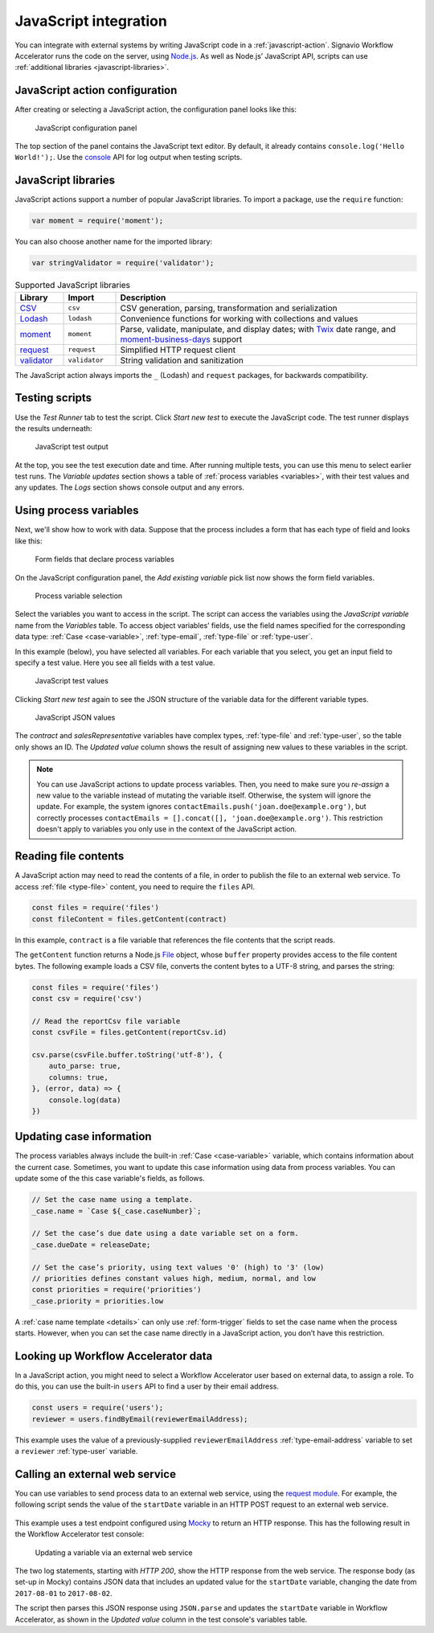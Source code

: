 .. _javascript:

JavaScript integration
======================

You can integrate with external systems by writing JavaScript code in a :ref:`javascript-action`.
Signavio Workflow Accelerator runs the code on the server, using `Node.js <https://nodejs.org>`_.
As well as Node.js’ JavaScript API, scripts can use :ref:`additional libraries <javascript-libraries>`.

JavaScript action configuration
-------------------------------

After creating or selecting a JavaScript action, the configuration panel looks like this:

.. figure:: /_static/images/action-types/javascript/javascript-1.png

   JavaScript configuration panel

The top section of the panel contains the JavaScript text editor.
By default, it already contains ``console.log('Hello World!');``.
Use the `console <https://nodejs.org/dist/latest-v5.x/docs/api/console.html>`_ API for log output when testing scripts.

.. _javascript-libraries:

JavaScript libraries
--------------------

JavaScript actions support a number of popular JavaScript libraries.
To import a package, use the ``require`` function:

.. code:: js

   var moment = require('moment');

You can also choose another name for the imported library:

.. code:: js

   var stringValidator = require('validator');

.. list-table:: Supported JavaScript libraries
   :header-rows: 1
   :widths: 12 13 75

   * - Library
     - Import
     - Description
   * - `CSV <https://www.npmjs.com/package/csv>`_
     - ``csv``
     - CSV generation, parsing, transformation and serialization
   * - `Lodash <https://www.npmjs.com/package/lodash>`_
     - ``lodash``
     - Convenience functions for working with collections and values
   * - `moment <https://www.npmjs.com/package/moment>`_
     - ``moment``
     - Parse, validate, manipulate, and display dates; with `Twix <https://www.npmjs.com/package/twix>`_ date range, and `moment-business-days <https://github.com/kalmecak/moment-business-days>`_ support
   * - `request <https://www.npmjs.com/package/request>`_
     - ``request``
     - Simplified HTTP request client
   * - `validator <https://www.npmjs.com/package/validator>`_
     - ``validator``
     - String validation and sanitization

The JavaScript action always imports the ``_`` (Lodash) and ``request`` packages, for backwards compatibility.

Testing scripts
---------------

Use the `Test Runner` tab to test the script.
Click `Start new test` to execute the JavaScript code.
The test runner displays the results underneath:

.. figure:: /_static/images/action-types/javascript/javascript-2.png

   JavaScript test output

At the top, you see the test execution date and time.
After running multiple tests, you can use this menu to select earlier test runs.
The `Variable updates` section shows a table of :ref:`process variables <variables>`, with their test values and any updates.
The `Logs` section shows console output and any errors.

Using process variables
-----------------------

Next, we'll show how to work with data.
Suppose that the process includes a form that has each type of field and looks like this:

.. figure:: /_static/images/action-types/javascript/javascript-3.png

   Form fields that declare process variables

On the JavaScript configuration panel, the `Add existing variable` pick list now shows the form field variables.

.. figure:: /_static/images/action-types/javascript/javascript-4.png

   Process variable selection

Select the variables you want to access in the script.
The script can access the variables using the `JavaScript variable` name from the `Variables` table.
To access object variables’ fields, use the field names specified for the corresponding data type: :ref:`Case <case-variable>`, :ref:`type-email`, :ref:`type-file` or :ref:`type-user`.

In this example (below), you have selected all variables.
For each variable that you select, you get an input field to specify a test value.
Here you see all fields with a test value.

.. figure:: /_static/images/action-types/javascript/javascript-5.png

   JavaScript test values

Clicking `Start new test` again to see the JSON structure of the variable data for the different variable types.

.. figure:: /_static/images/action-types/javascript/javascript-7.png

   JavaScript JSON values

The *contract* and *salesRepresentative* variables have complex types, :ref:`type-file` and :ref:`type-user`, so the table only shows an ID.
The *Updated value* column shows the result of assigning new values to these variables in the script.

.. note::
  You can use JavaScript actions to update process variables.
  Then, you need to make sure you *re-assign* a new value to the variable instead of mutating the variable itself.
  Otherwise, the system will ignore the update.
  For example, the system ignores ``contactEmails.push('joan.doe@example.org')``, but correctly processes ``contactEmails = [].concat([], 'joan.doe@example.org')``.
  This restriction doesn't apply to variables you only use in the context of the JavaScript action.

.. _file-contents:

Reading file contents
---------------------

A JavaScript action may need to read the contents of a file, in order to publish the file to an external web service.
To access :ref:`file <type-file>` content, you need to require the ``files`` API.

.. code:: js

  const files = require('files')
  const fileContent = files.getContent(contract)

In this example, ``contract`` is a file variable that references the file contents that the script reads.

The ``getContent`` function returns a Node.js `File <https://www.npmjs.com/package/file-api>`_ object, whose ``buffer`` property provides access to the file content bytes.
The following example loads a CSV file, converts the content bytes to a UTF-8 string, and parses the string:

.. code:: js

  const files = require('files')
  const csv = require('csv')

  // Read the reportCsv file variable
  const csvFile = files.getContent(reportCsv.id)

  csv.parse(csvFile.buffer.toString('utf-8'), {
      auto_parse: true,
      columns: true,
  }, (error, data) => {
      console.log(data)
  })


.. _case-updates:

Updating case information
-------------------------

The process variables always include the built-in :ref:`Case <case-variable>` variable, which contains information about the current case.
Sometimes, you want to update this case information using data from process variables.
You can update some of the this case variable's fields, as follows.

.. code:: js

   // Set the case name using a template.
   _case.name = `Case ${_case.caseNumber}`;

   // Set the case’s due date using a date variable set on a form.
   _case.dueDate = releaseDate;

   // Set the case’s priority, using text values '0' (high) to '3' (low)
   // priorities defines constant values high, medium, normal, and low
   const priorities = require('priorities')
   _case.priority = priorities.low


A :ref:`case name template <details>` can only use :ref:`form-trigger` fields to set the case name when the process starts.
However, when you can set the case name directly in a JavaScript action, you don’t have this restriction.

Looking up Workflow Accelerator data
------------------------------------

In a JavaScript action, you might need to select a Workflow Accelerator user based on external data, to assign a role.
To do this, you can use the built-in ``users`` API to find a user by their email address.

.. code:: js

   const users = require('users');
   reviewer = users.findByEmail(reviewerEmailAddress);

This example uses the value of a previously-supplied ``reviewerEmailAddress`` :ref:`type-email-address` variable to set a ``reviewer`` :ref:`type-user` variable.

Calling an external web service
-------------------------------

You can use variables to send process data to an external web service,
using the `request module <https://github.com/mikeal/request/blob/master/README.md>`_.
For example, the following script sends the value of the ``startDate`` variable
in an HTTP POST request to an external web service.

.. figure:: /_static/images/action-types/javascript/javascript-9.png

This example uses a test endpoint configured using `Mocky <http://www.mocky.io/>`_
to return an HTTP response.
This has the following result in the Workflow Accelerator test console:

.. figure:: /_static/images/action-types/javascript/javascript-8.png

   Updating a variable via an external web service

The two log statements, starting with *HTTP 200*,
show the HTTP response from the web service.
The response body (as set-up in Mocky) contains JSON data that includes
an updated value for the ``startDate`` variable,
changing the date from ``2017-08-01`` to ``2017-08-02``.

The script then parses this JSON response using ``JSON.parse``
and updates the ``startDate`` variable in Workflow Accelerator,
as shown in the *Updated value* column in the test console's variables table.

